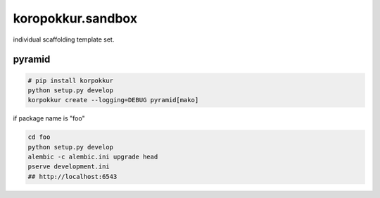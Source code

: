 koropokkur.sandbox
========================================

individual scaffolding template set.

pyramid
----------------------------------------

.. code:: sh

    # pip install korpokkur
    python setup.py develop
    korpokkur create --logging=DEBUG pyramid[mako]


if package name is "foo"

.. code:: sh

    cd foo
    python setup.py develop
    alembic -c alembic.ini upgrade head
    pserve development.ini 
    ## http://localhost:6543


